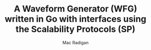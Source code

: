 #+TITLE: A Waveform Generator (WFG) written in Go with interfaces using the Scalability Protocols (SP)
#+AUTHOR: Mac Radigan

 # *EOF* 
